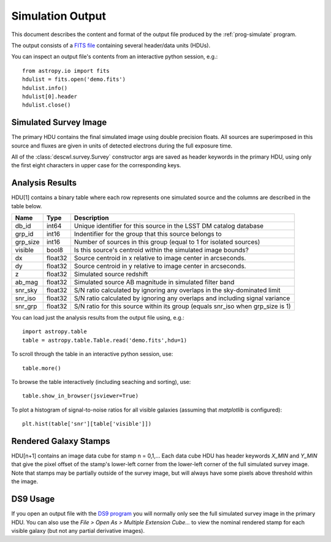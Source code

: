 Simulation Output
=================

This document describes the content and format of the output file produced by the :ref:`prog-simulate` program.

The output consists of a `FITS file <http://fits.gsfc.nasa.gov/fits_primer.html>`_ containing several header/data units (HDUs).

You can inspect an output file's contents from an interactive python session, e.g.::

	from astropy.io import fits
	hdulist = fits.open('demo.fits')
	hdulist.info()
	hdulist[0].header
	hdulist.close()

Simulated Survey Image
----------------------

The primary HDU contains the final simulated image using double precision floats. All sources are superimposed in this source and fluxes are given in units of detected electrons during the full exposure time.

All of the :class:`descwl.survey.Survey` constructor args are saved as header keywords in the primary HDU, using only the first eight characters in upper case for the corresponding keys.

Analysis Results
----------------

HDU[1] contains a binary table where each row represents one simulated source and the columns are described in the table below.

======== ======= ====================================================================================
Name     Type    Description
======== ======= ====================================================================================
db_id    int64   Unique identifier for this source in the LSST DM catalog database
grp_id   int16   Indentifier for the group that this source belongs to
grp_size int16   Number of sources in this group (equal to 1 for isolated sources)
visible  bool8   Is this source's centroid within the simulated image bounds?
dx       float32 Source centroid in x relative to image center in arcseconds.
dy       float32 Source centroid in y relative to image center in arcseconds.
z        float32 Simulated source redshift
ab_mag   float32 Simulated source AB magnitude in simulated filter band
snr_sky  float32 S/N ratio calculated by ignoring any overlaps in the sky-dominated limit
snr_iso  float32 S/N ratio calculated by ignoring any overlaps and including signal variance
snr_grp  float32 S/N ratio for this source within its group (equals snr_iso when grp_size is 1)
======== ======= ====================================================================================

You can load just the analysis results from the output file using, e.g.::

	import astropy.table
	table = astropy.table.Table.read('demo.fits',hdu=1)

To scroll through the table in an interactive python session, use::

	table.more()

To browse the table interactively (including seaching and sorting), use::

	table.show_in_browser(jsviewer=True)

To plot a histogram of signal-to-noise ratios for all visible galaxies (assuming that `matplotlib` is configured)::

	plt.hist(table['snr'][table['visible']])

Rendered Galaxy Stamps
----------------------

HDU[n+1] contains an image data cube for stamp n = 0,1,...  Each data cube HDU has header keywords `X_MIN` and `Y_MIN` that give the pixel offset of the stamp's lower-left corner from the lower-left corner of the full simulated survey image. Note that stamps may be partially outside of the survey image, but will always have some pixels above threshold within the image.

DS9 Usage
---------

If you open an output file with the `DS9 program <...>`_ you will normally only see the full simulated survey image in the primary HDU.  You can also use the `File > Open As > Multiple Extension Cube...` to view the nominal rendered stamp for each visible galaxy (but not any partial derivative images).
